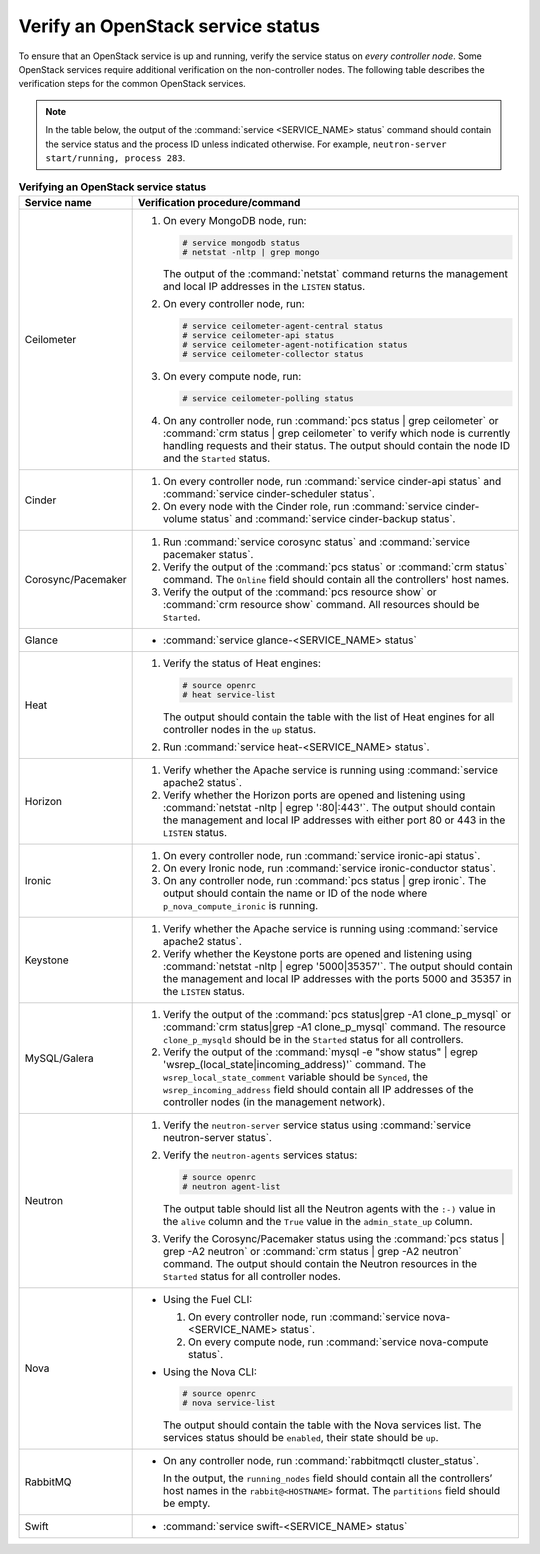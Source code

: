 .. _service-status:

==================================
Verify an OpenStack service status
==================================

To ensure that an OpenStack service is up and running, verify the service
status on *every controller node*. Some OpenStack services require additional
verification on the non-controller nodes. The following table describes the
verification steps for the common OpenStack services.

.. note:: In the table below, the output of the
          :command:`service <SERVICE_NAME> status` command should contain the
          service status and the process ID unless indicated otherwise.
          For example, ``neutron-server start/running, process 283``.

.. list-table:: **Verifying an OpenStack service status**
   :widths: 3 25
   :header-rows: 1

   * - Service name
     - Verification procedure/command
   * - Ceilometer
     - #. On every MongoDB node, run:

          .. code-block:: console

           # service mongodb status
           # netstat -nltp | grep mongo

          The output of the :command:`netstat` command returns the
          management and local IP addresses in the ``LISTEN`` status.

       #. On every controller node, run:

          .. code-block:: console

           # service ceilometer-agent-central status
           # service ceilometer-api status
           # service ceilometer-agent-notification status
           # service ceilometer-collector status

       #. On every compute node, run:

          .. code-block:: console

           # service ceilometer-polling status

       #. On any controller node, run :command:`pcs status | grep ceilometer`
          or :command:`crm status | grep ceilometer` to verify which node is
          currently handling requests and their status. The output should
          contain the node ID and the ``Started`` status.
   * - Cinder
     - #. On every controller node, run :command:`service cinder-api status`
          and :command:`service cinder-scheduler status`.
       #. On every node with the Cinder role, run
          :command:`service cinder-volume status` and
          :command:`service cinder-backup status`.
   * - Corosync/Pacemaker
     - #. Run :command:`service corosync status` and
          :command:`service pacemaker status`.
       #. Verify the output of the :command:`pcs status` or
          :command:`crm status` command. The ``Online`` field should contain
          all the controllers' host names.
       #. Verify the output of the :command:`pcs resource show` or
          :command:`crm resource show` command. All resources should be
          ``Started``.
   * - Glance
     - * :command:`service glance-<SERVICE_NAME> status`
   * - Heat
     - #. Verify the status of Heat engines:

          .. code-block:: console

           # source openrc
           # heat service-list

          The output should contain the table with the list of Heat engines
          for all controller nodes in the ``up`` status.
       #. Run :command:`service heat-<SERVICE_NAME> status`.
   * - Horizon
     - #. Verify whether the Apache service is running using
          :command:`service apache2 status`.
       #. Verify whether the Horizon ports are opened and listening using
          :command:`netstat -nltp | egrep ':80|:443'`. The output should
          contain the management and local IP addresses with either port 80
          or 443 in the ``LISTEN`` status.
   * - Ironic
     - #. On every controller node, run :command:`service ironic-api status`.
       #. On every Ironic node, run :command:`service ironic-conductor status`.
       #. On any controller node, run :command:`pcs status | grep ironic`.
          The output should contain the name or ID of the node where
          ``p_nova_compute_ironic`` is running.
   * - Keystone
     - #. Verify whether the Apache service is running using
          :command:`service apache2 status`.
       #. Verify whether the Keystone ports are opened and listening using
          :command:`netstat -nltp | egrep '5000|35357'`. The output should
          contain the management and local IP addresses with the ports 5000
          and 35357 in the ``LISTEN`` status.
   * - MySQL/Galera
     - #. Verify the output of the :command:`pcs status|grep -A1 clone_p_mysql`
          or :command:`crm status|grep -A1 clone_p_mysql` command. The resource
          ``clone_p_mysqld`` should be in the ``Started`` status for all
          controllers.
       #. Verify the output of the
          :command:`mysql -e "show status" | egrep 'wsrep_(local_state|incoming_address)'`
          command. The ``wsrep_local_state_comment`` variable should be
          ``Synced``, the ``wsrep_incoming_address`` field should contain all
          IP addresses of the controller nodes (in the management network).
   * - Neutron
     - #. Verify the ``neutron-server`` service status using
          :command:`service neutron-server status`.
       #. Verify the ``neutron-agents`` services status:

          .. code-block:: console

           # source openrc
           # neutron agent-list

          The output table should list all the Neutron agents with the ``:-)``
          value in the ``alive`` column and the ``True`` value in the
          ``admin_state_up`` column.
       #. Verify the Corosync/Pacemaker status using the
          :command:`pcs status | grep -A2 neutron` or
          :command:`crm status | grep -A2 neutron` command. The output should
          contain the Neutron resources in the ``Started`` status for all
          controller nodes.
   * - Nova
     - * Using the Fuel CLI:

         #. On every controller node, run
            :command:`service nova-<SERVICE_NAME> status`.
         #. On every compute node, run :command:`service nova-compute status`.

       * Using the Nova CLI:

         .. code-block:: console

          # source openrc
          # nova service-list

         The output should contain the table with the Nova services list. The
         services status should be ``enabled``, their state should be ``up``.
   * - RabbitMQ
     - * On any controller node, run :command:`rabbitmqctl cluster_status`.

         In the output, the ``running_nodes`` field should contain all the
         controllers’ host names in the ``rabbit@<HOSTNAME>`` format. The
         ``partitions`` field should be empty.
   * - Swift
     - * :command:`service swift-<SERVICE_NAME> status`

.. seealso:: :ref:`restart-service`
